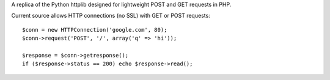 A replica of the Python httplib designed for lightweight POST and GET requests in PHP.

Current source allows HTTP connections (no SSL) with GET or POST requests::


	$conn = new HTTPConnection('google.com', 80);
	$conn->request('POST', '/', array('q' => 'hi'));

	$response = $conn->getresponse();
	if ($response->status == 200) echo $response->read();